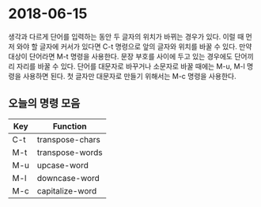 #+OPTIONS: whn:nil
* 2018-06-15

  생각과 다르게 단어를 입력하는 동안 두 글자의 위치가 바뀌는 경우가 있다. 이럴
  때 먼저 와야 할 글자에 커서가 있다면 C-t 명령으로 앞의 글자와 위치를 바꿀 수
  있다. 만약 대상이 단어라면 M-t 명령을 사용한다. 문장 부호를 사이에 두고 있는
  경우에도 단어끼리 자리를 바꿀 수 있다. 단어를 대문자로 바꾸거나 소문자로 바꿀
  때에는 M-u, M-l 명령을 사용하면 된다. 첫 글자만 대문자로 만들기 위해서는 M-c
  명령을 사용한다.

** 오늘의 명령 모음

   | Key | Function        |
   |-----+-----------------|
   | C-t | transpose-chars |
   | M-t | transpose-words |
   | M-u | upcase-word     |
   | M-l | downcase-word   |
   | M-c | capitalize-word |
